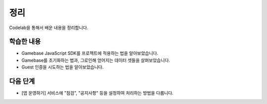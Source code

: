 #######
정리
#######

Codelab을 통해서 배운 내용을 정리합니다.

학습한 내용
=========

* Gamebase JavaScript SDK를 프로젝트에 적용하는 법을 알아보았습니다.
* Gamebase를 초기화하는 법과, 그로인해 얻어지는 데이터 셋들을 살펴보았습니다.
* Guest 인증을 시도하는 법을 알아보았습니다.


다음 단계
=======

* [앱 운영하기] 서비스에 "점검", "공지사항" 등을 설정하여 처리하는 방법을 다룹니다.

